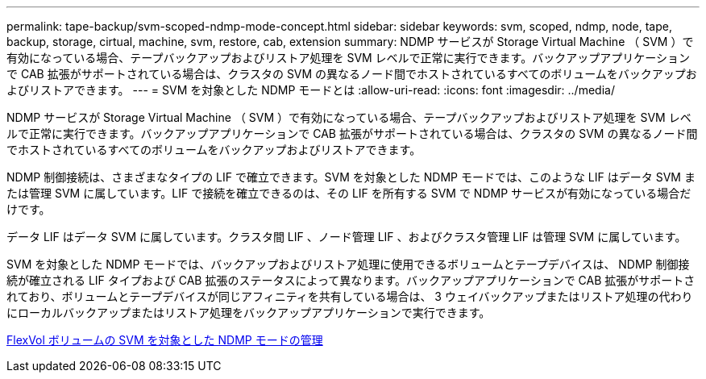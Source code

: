 ---
permalink: tape-backup/svm-scoped-ndmp-mode-concept.html 
sidebar: sidebar 
keywords: svm, scoped, ndmp, node, tape, backup, storage, cirtual, machine, svm, restore, cab, extension 
summary: NDMP サービスが Storage Virtual Machine （ SVM ）で有効になっている場合、テープバックアップおよびリストア処理を SVM レベルで正常に実行できます。バックアップアプリケーションで CAB 拡張がサポートされている場合は、クラスタの SVM の異なるノード間でホストされているすべてのボリュームをバックアップおよびリストアできます。 
---
= SVM を対象とした NDMP モードとは
:allow-uri-read: 
:icons: font
:imagesdir: ../media/


[role="lead"]
NDMP サービスが Storage Virtual Machine （ SVM ）で有効になっている場合、テープバックアップおよびリストア処理を SVM レベルで正常に実行できます。バックアップアプリケーションで CAB 拡張がサポートされている場合は、クラスタの SVM の異なるノード間でホストされているすべてのボリュームをバックアップおよびリストアできます。

NDMP 制御接続は、さまざまなタイプの LIF で確立できます。SVM を対象とした NDMP モードでは、このような LIF はデータ SVM または管理 SVM に属しています。LIF で接続を確立できるのは、その LIF を所有する SVM で NDMP サービスが有効になっている場合だけです。

データ LIF はデータ SVM に属しています。クラスタ間 LIF 、ノード管理 LIF 、およびクラスタ管理 LIF は管理 SVM に属しています。

SVM を対象とした NDMP モードでは、バックアップおよびリストア処理に使用できるボリュームとテープデバイスは、 NDMP 制御接続が確立される LIF タイプおよび CAB 拡張のステータスによって異なります。バックアップアプリケーションで CAB 拡張がサポートされており、ボリュームとテープデバイスが同じアフィニティを共有している場合は、 3 ウェイバックアップまたはリストア処理の代わりにローカルバックアップまたはリストア処理をバックアップアプリケーションで実行できます。

xref:manage-svm-scoped-ndmp-mode-concept.adoc[FlexVol ボリュームの SVM を対象とした NDMP モードの管理]
